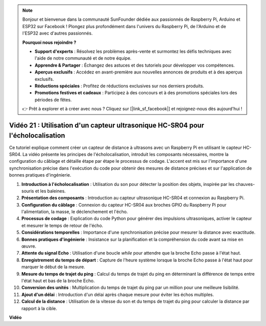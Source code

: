 .. note::

    Bonjour et bienvenue dans la communauté SunFounder dédiée aux passionnés de Raspberry Pi, Arduino et ESP32 sur Facebook ! Plongez plus profondément dans l'univers du Raspberry Pi, de l'Arduino et de l'ESP32 avec d'autres passionnés.

    **Pourquoi nous rejoindre ?**

    - **Support d'experts** : Résolvez les problèmes après-vente et surmontez les défis techniques avec l'aide de notre communauté et de notre équipe.
    - **Apprendre & Partager** : Échangez des astuces et des tutoriels pour développer vos compétences.
    - **Aperçus exclusifs** : Accédez en avant-première aux nouvelles annonces de produits et à des aperçus exclusifs.
    - **Réductions spéciales** : Profitez de réductions exclusives sur nos derniers produits.
    - **Promotions festives et cadeaux** : Participez à des concours et à des promotions spéciales lors des périodes de fêtes.

    👉 Prêt à explorer et à créer avec nous ? Cliquez sur [|link_sf_facebook|] et rejoignez-nous dès aujourd'hui !


Vidéo 21 : Utilisation d'un capteur ultrasonique HC-SR04 pour l'écholocalisation
=======================================================================================

Ce tutoriel explique comment créer un capteur de distance à ultrasons avec un Raspberry 
Pi en utilisant le capteur HC-SR04. La vidéo présente les principes de l'écholocalisation, 
introduit les composants nécessaires, montre la configuration du câblage et détaille étape 
par étape le processus de codage. L'accent est mis sur l'importance d'une synchronisation 
précise dans l'exécution du code pour obtenir des mesures de distance précises et sur 
l'application de bonnes pratiques d'ingénierie.

1. **Introduction à l'écholocalisation** : Utilisation du son pour détecter la position des objets, inspirée par les chauves-souris et les baleines.
2. **Présentation des composants** : Introduction au capteur ultrasonique HC-SR04 et connexion au Raspberry Pi.
3. **Configuration du câblage** : Connexion du capteur HC-SR04 aux broches GPIO du Raspberry Pi pour l'alimentation, la masse, le déclenchement et l'écho.
4. **Processus de codage** : Explication du code Python pour générer des impulsions ultrasoniques, activer le capteur et mesurer le temps de retour de l'écho.
5. **Considérations temporelles** : Importance d'une synchronisation précise pour mesurer la distance avec exactitude.
6. **Bonnes pratiques d'ingénierie** : Insistance sur la planification et la compréhension du code avant sa mise en œuvre.
7. **Attente du signal Echo** : Utilisation d'une boucle `while` pour attendre que la broche Echo passe à l'état haut.
8. **Enregistrement du temps de départ** : Capture de l'heure système lorsque la broche Echo passe à l'état haut pour marquer le début de la mesure.
9. **Mesure du temps de trajet du ping** : Calcul du temps de trajet du ping en déterminant la différence de temps entre l'état haut et bas de la broche Echo.
10. **Conversion des unités** : Multiplication du temps de trajet du ping par un million pour une meilleure lisibilité.
11. **Ajout d'un délai** : Introduction d'un délai après chaque mesure pour éviter les échos multiples.
12. **Calcul de la distance** : Utilisation de la vitesse du son et du temps de trajet du ping pour calculer la distance par rapport à la cible.


**Vidéo**

.. raw:: html

    <iframe width="700" height="500" src="https://www.youtube.com/embed/SoAGLXoQ5XI?si=OPMqLtQ53hKNHs4j" title="YouTube video player" frameborder="0" allow="accelerometer; autoplay; clipboard-write; encrypted-media; gyroscope; picture-in-picture; web-share" allowfullscreen></iframe>